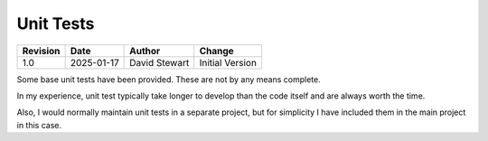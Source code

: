 Unit Tests
==========

+----------+------------+-------------------+--------------------------------+
| Revision | Date       | Author            | Change                         |
+==========+============+===================+================================+
| 1.0      | 2025-01-17 | David Stewart     | Initial Version                |
+----------+------------+-------------------+--------------------------------+

Some base unit tests have been provided. These are not by any means complete.

In my experience, unit test typically take longer to develop than the code
itself and are always worth the time.

Also, I would normally maintain unit tests in a separate project, but for
simplicity I have included them in the main project in this case.
